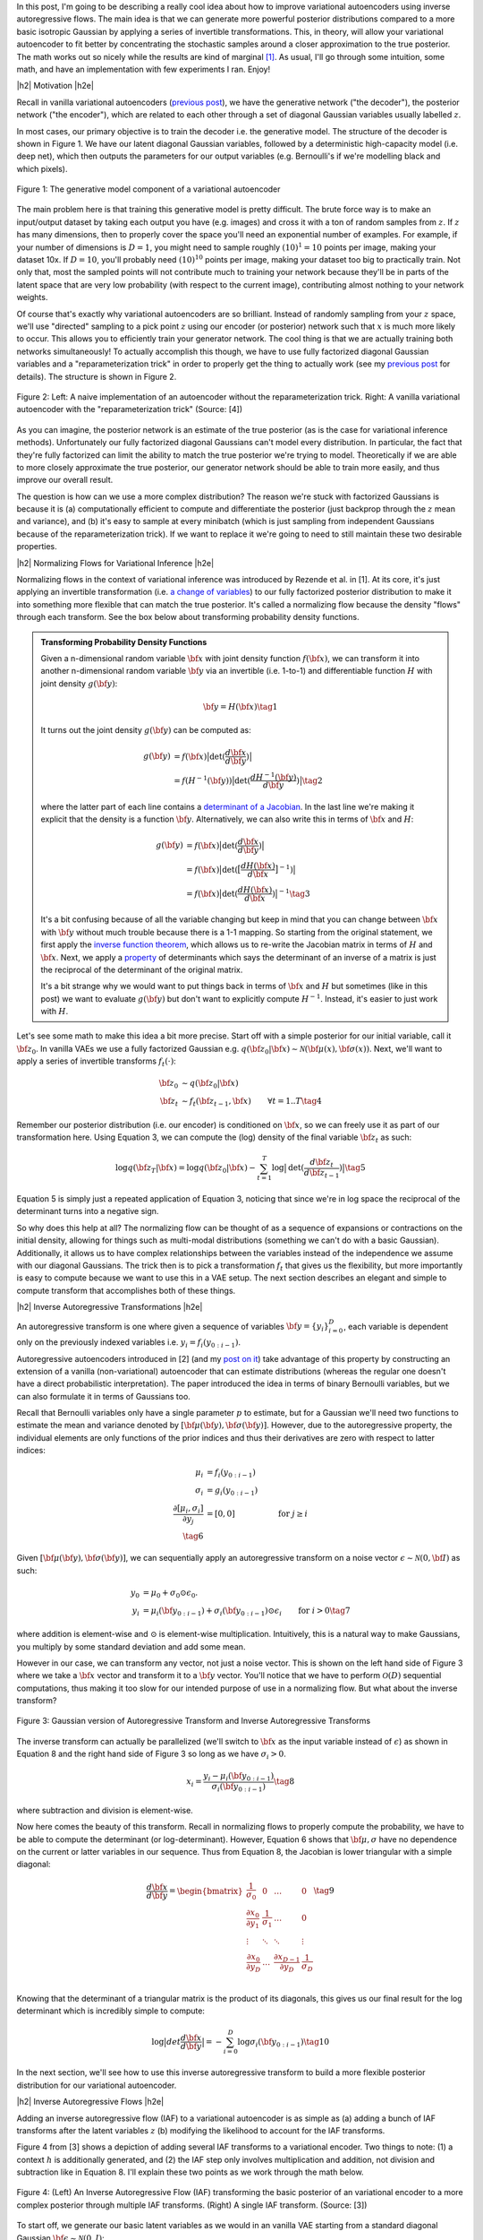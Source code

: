 .. title: Variational Autoencoders with Inverse Autoregressive Flows
.. slug: variational-autoencoders-with-inverse-autoregressive-flows
.. date: 2017-12-19 08:47:38 UTC-05:00
.. tags: variational calculus, autoencoders, Kullback-Leibler, generative models, MNIST, autoregressive, MADE, CIFAR10, mathjax
.. category: 
.. link: 
.. description: An introduction to normalizing flows and inverse autoregressive flows for variational inference.
.. type: text

.. |br| raw:: html

   <br />

.. |H2| raw:: html

   <br/><h3>

.. |H2e| raw:: html

   </h3>

.. |H3| raw:: html

   <h4>

.. |H3e| raw:: html

   </h4>

.. |center| raw:: html

   <center>

.. |centere| raw:: html

   </center>

In this post, I'm going to be describing a really cool idea about how
to improve variational autoencoders using inverse autoregressive
flows.  The main idea is that we can generate more powerful posterior
distributions compared to a more basic isotropic Gaussian by applying a
series of invertible transformations.  This, in theory, will allow
your variational autoencoder to fit better by concentrating the
stochastic samples around a closer approximation to the true
posterior.  The math works out so nicely while the results are kind of
marginal [1]_.  As usual, I'll go through some intuition, some math,
and have an implementation with few experiments I ran.  Enjoy!

.. TEASER_END

|h2| Motivation |h2e|

Recall in vanilla variational autoencoders (`previous post
<link://slug/variational-autoencoders>`__), we have the generative
network ("the decoder"), the posterior network ("the encoder"), which
are related to each other through a set of diagonal Gaussian variables
usually labelled :math:`z`.

In most cases, our primary objective is to train the decoder i.e. the
generative model.  The structure of the decoder is shown in Figure 1.
We have our latent diagonal Gaussian variables, followed by a
deterministic high-capacity model (i.e. deep net), which then outputs
the parameters for our output variables (e.g. Bernoulli's if we're
modelling black and which pixels).

.. figure:: /images/variational_autoencoder4.png
  :height: 300px
  :alt: Variational "Decoder" Diagram
  :align: center

  Figure 1: The generative model component of a variational autoencoder

The main problem here is that training this generative model is pretty
difficult.  The brute force way is to make an input/output dataset by
taking each output you have (e.g. images) and cross it with a ton of
random samples from :math:`z`.  If :math:`z` has many dimensions, then
to properly cover the space you'll need an exponential number of
examples.  For example, if your number of dimensions is :math:`D=1`,
you might need to sample roughly :math:`(10)^1=10` points per image,
making your dataset 10x.  If :math:`D=10`, you'll probably need
:math:`(10)^{10}` points per image, making your dataset too big to
practically train.  Not only that, most the sampled points will not contribute
much to training your network because they'll be in parts of the latent space
that are very low probability (with respect to the current image), contributing
almost nothing to your network weights.

Of course that's exactly why variational autoencoders are so
brilliant.  Instead of randomly sampling from your :math:`z` space,
we'll use "directed" sampling to a pick point :math:`z` using our encoder (or
posterior) network such that :math:`x` is much more likely to occur.  
This allows you to efficiently train your generator network.  The cool thing is
that we are actually training both networks simultaneously!  To actually
accomplish this though, we have to use fully factorized diagonal Gaussian
variables and a "reparameterization trick" in order to properly get the thing
to actually work (see my `previous post <link://slug/variational-autoencoders>`__
for details).  The structure is shown in Figure 2.

.. figure:: /images/autoencoder_reparam_trick.png
  :height: 300px
  :alt: Variational Autoencoder Diagram
  :align: center

  Figure 2: Left: A naive implementation of an autoencoder without the
  reparameterization trick.  Right: A vanilla variational autoencoder with the
  "reparameterization trick" (Source: [4])

As you can imagine, the posterior network is an estimate of the true
posterior (as is the case for variational inference methods).
Unfortunately our fully factorized diagonal Gaussians can't model every
distribution.  In particular, the fact that they're fully factorized can
limit the ability to match the true posterior we're trying to model.
Theoretically if we are able to more closely approximate the true
posterior, our generator network should be able to train more easily,
and thus improve our overall result.  

The question is how can we use a more complex distribution?  The
reason we're stuck with factorized Gaussians is because it is
(a) computationally efficient to compute and differentiate the
posterior (just backprop through the :math:`z` mean and variance), and (b) it's
easy to sample at every minibatch (which is just sampling from independent
Gaussians because of the reparameterization trick).  If we want to replace it
we're going to need to still maintain these two desirable properties.

|h2| Normalizing Flows for Variational Inference |h2e|

Normalizing flows in the context of variational inference was
introduced by Rezende et al. in [1].  At its core, it's just applying an
invertible transformation (i.e.
`a change of variables <https://en.wikipedia.org/wiki/Probability_density_function#Dependent_variables_and_change_of_variables>`__)
to our fully factorized posterior distribution to make it into
something more flexible that can match the true posterior. 
It's called a normalizing flow because the density "flows" through
each transform.  See the box below about transforming probability
density functions.

.. admonition:: Transforming Probability Density Functions

    Given a n-dimensional random variable :math:`\bf x` with joint
    density function :math:`f({\bf x})`, we can transform it into
    another n-dimensional random variable :math:`\bf y` via an
    invertible (i.e. 1-to-1) and differentiable function :math:`H`
    with joint density :math:`g({\bf y})`:


    .. math::

        {\bf y} = H({\bf x}) \tag{1}

    It turns out the joint density :math:`g({\bf y})` can be computed
    as:

    .. math::

        g({\bf y}) &= f({\bf x})\big|\text{det}(\frac{d{\bf x}}{d{\bf y}})\big| \\
                   &= f(H^{-1}({\bf y}))\big|\text{det}(\frac{d{H^{-1}({\bf y})}}{d{\bf y}})\big|
        \tag{2}

    where the latter part of each line contains a  
    `determinant of a Jacobian <https://en.wikipedia.org/wiki/Jacobian_matrix_and_determinant#Jacobian_determinant>`__.
    In the last line we're making it explicit that the density is a
    function :math:`\bf y`.  Alternatively, we can also write this in
    terms of :math:`{\bf x}` and :math:`H`:

    .. math::

        g({\bf y}) &= f({\bf x})\big|\text{det}(\frac{d{\bf x}}{d{\bf y}})\big| \\
                   &= f({\bf x})\big|\text{det}(\big[\frac{dH({\bf x})}{d{\bf x}}\big]^{-1})\big| \\
                   &= f({\bf x})\big|\text{det}(\frac{dH({\bf x})}{d{\bf x}})\big|^{-1} 
                   \tag{3}

    It's a bit confusing because of all the variable changing but keep
    in mind that you can change between :math:`{\bf x}` with :math:`{\bf y}` without
    much trouble because there is a 1-1 mapping.  
    So starting from the original statement, we first apply the
    `inverse function theorem <https://en.wikipedia.org/wiki/Inverse_function_theorem>`__,
    which allows us to re-write the Jacobian matrix in terms of
    :math:`H` and :math:`{\bf x}`.  Next, we apply a 
    `property <https://en.wikipedia.org/wiki/Determinant#Multiplicativity_and_matrix_groups>`__ 
    of determinants which says the determinant of an inverse of a
    matrix is just the reciprocal of the determinant of the original
    matrix.

    It's a bit strange why we would want to put things back in terms
    of :math:`{\bf x}` and :math:`H` but sometimes (like in this post)
    we want to evaluate :math:`g({\bf y})` but don't want to
    explicitly compute :math:`H^{-1}`. Instead, it's easier to just
    work with :math:`H`.

Let's see some math to make this idea a bit more precise.
Start off with a simple posterior for our initial variable, call it
:math:`\bf z_0`.  In vanilla VAEs we use a fully factorized Gaussian
e.g.  :math:`q({\bf z_0}|{\bf x}) \sim \mathcal{N}({\bf \mu(x)}, {\bf \sigma(x)})`.
Next, we'll want to apply a series of invertible transforms
:math:`f_t(\cdot)`:

.. math::

    {\bf z_0} &\sim q({\bf z_0}|{\bf x}) \\
    {\bf z_t} &\sim f_t({\bf z_{t-1}}, {\bf x}) & \forall t=1..T
    \tag {4}

Remember our posterior distribution (i.e. our encoder) is conditioned
on :math:`{\bf x}`, so we can freely use it as part of our transformation here.
Using Equation 3, we can compute the (log) density of the final variable
:math:`{\bf z_t}` as such:

.. math::

    \log q({\bf z_T} | {\bf x}) = \log q({\bf z_0}|{\bf x})
    - \sum_{t=1}^T \log \big| \text{det}(\frac{d{\bf z_t}}{d{\bf z_{t-1}}}) \big|
      \tag{5}

Equation 5 is simply just a repeated application of Equation 3,
noticing that since we're in log space the reciprocal of the
determinant turns into a negative sign.

So why does this help at all?  The normalizing flow can be thought of
as a sequence of expansions or contractions on the initial density,
allowing for things such as multi-modal distributions (something we
can't do with a basic Gaussian).  Additionally, it allows us to have
complex relationships between the variables instead of the
independence we assume with our diagonal Gaussians.
The trick then is to pick a transformation :math:`f_t` that
gives us the flexibility, but more importantly is easy to compute
because we want to use this in a VAE setup.  The next section
describes an elegant and simple to compute transform that accomplishes
both of these things.

|h2| Inverse Autoregressive Transformations |h2e|

An autoregressive transform is one where given a sequence of variables 
:math:`{\bf y} = \{y_i \}_{i=0}^D`, each variable is dependent only on the
previously indexed variables i.e. :math:`y_i = f_i(y_{0:i-1})`.

Autoregressive autoencoders introduced in [2] 
(and my `post on it <link://slug/autoregressive-autoencoders>`__)
take advantage of this property by constructing an extension of a vanilla
(non-variational) autoencoder that can estimate distributions (whereas the regular one doesn't
have a direct probabilistic interpretation).  The paper introduced the idea in
terms of binary Bernoulli variables, but we can also formulate it in terms of
Gaussians too.

Recall that Bernoulli variables only have a single parameter :math:`p` to
estimate, but for a Gaussian we'll need two functions to estimate the mean and
variance denoted by :math:`[{\bf \mu}({\bf y}), {\bf \sigma}({\bf y})]`.
However, due to the autoregressive property, the individual elements are only
functions of the prior indices and thus their derivatives are zero with respect
to latter indices:

.. math::
    \mu_i &= f_i(y_{0:i-1})\\
    \sigma_i &= g_i(y_{0:i-1}) \\
    \frac{\partial[\mu_i, \sigma_i]}{\partial y_j} &= [0, 0] &\text{ for } j\geq i \\
    \tag{6}

Given :math:`[{\bf \mu}({\bf y}), {\bf \sigma}({\bf y})]`, we can
sequentially apply an autoregressive transform on a noise vector 
:math:`\epsilon \sim \mathcal{N}(0, {\bf I})` as such:

.. math::
    y_0 &= \mu_0 + \sigma_0 \odot \epsilon_0. \\
    y_i &= \mu_i({\bf y_{0:i-1}}) + \sigma_i({\bf y_{0:i-1}}) \odot \epsilon_i & \text{ for } i > 0
    \tag{7}

where addition is element-wise and :math:`\odot` is element-wise multiplication.
Intuitively, this is a natural way to make Gaussians, you multiply by some
standard deviation and add some mean.

However in our case, we can transform any vector, not just a noise vector.
This is shown on the left hand side of Figure 3 where we take a :math:`\bf x`
vector and transform it to a :math:`\bf y` vector.  You'll notice that we have
to perform :math:`\mathcal{O}(D)` sequential computations, thus making it too slow for our
intended purpose of use in a normalizing flow.  But what about the inverse
transform?

.. figure:: /images/iaf.png
  :width: 550px
  :alt: Autoregressive Transform
  :align: center

  Figure 3: Gaussian version of Autoregressive Transform and Inverse
  Autoregressive Transforms

The inverse transform can actually be parallelized (we'll switch to :math:`\bf x` as
the input variable instead of :math:`\epsilon`) as shown in Equation 8 and
the right hand side of Figure 3 so long as we have :math:`\sigma_i > 0`.

.. math::

    x_i = \frac{y_i - \mu_i({\bf y_{0:i-1}})}{\sigma_i({\bf y_{0:i-1}})} \tag{8}

where subtraction and division is element-wise.

Now here comes the beauty of this transform.  Recall in normalizing flows
to properly compute the probability, we have to be able to compute
the determinant (or log-determinant).  However, Equation 6 shows that
:math:`\bf \mu, \sigma` have no dependence on the current or latter variables
in our sequence.  Thus from Equation 8, the Jacobian is lower triangular with a
simple diagonal:

.. math::

    \frac{d{\bf x}}{d{\bf y}} =
    \begin{bmatrix}
    \frac{1}{\sigma_0} & 0 & \dots & 0 \\
    \frac{\partial x_0}{\partial y_1} & \frac{1}{\sigma_1} & \dots  & 0 \\
    \vdots & \ddots & \ddots & \vdots \\
    \frac{\partial x_0}{\partial y_D} & \dots & \frac{\partial x_{D-1}}{\partial y_D} &  \frac{1}{\sigma_D} \\
    \end{bmatrix}
    \tag{9}

Knowing that the determinant of a triangular matrix is the product of its
diagonals, this gives us our final result for the log determinant which
is incredibly simple to compute:

.. math::

    \log \big| det \frac{d{\bf x}}{d{\bf y}} \big|
    = - \sum_{i=0}^D \log \sigma_i({\bf y}_{0:i-1}) \tag{10}
    
In the next section, we'll see how to use this inverse autoregressive transform
to build a more flexible posterior distribution for our variational
autoencoder.

|h2| Inverse Autoregressive Flows |h2e|

Adding an inverse autoregressive flow (IAF) to a variational autoencoder is as
simple as (a) adding a bunch of IAF transforms after the latent variables
:math:`z` (b) modifying the likelihood to account for the IAF transforms.

Figure 4 from [3] shows a depiction of adding several IAF transforms to a
variational encoder.
Two things to note: (1) a context :math:`h` is additionally generated, and
(2) the IAF step only involves multiplication and addition, not division and
subtraction like in Equation 8.  I'll explain these two points as we work
through the math below.

.. figure:: /images/iaf2.png
  :alt: Autoregressive Transform
  :align: center

  Figure 4: (Left) An Inverse Autoregressive Flow (IAF) transforming the basic
  posterior of an variational encoder to a more complex posterior through
  multiple IAF transforms. (Right) A single IAF transform. (Source: [3])


To start off, we generate our basic latent variables as we would in an
vanilla VAE starting from a standard diagonal Gaussian
:math:`{\bf \epsilon} \sim \mathcal{N}(0, I)`:

.. math::

    {\bf z}_0 = {\bf \mu}_0 + {\bf \sigma}_0\odot {\bf \epsilon} \tag{11}

where :math:`{\bf \mu}_0, {\bf \sigma}_0` are generated by our encoder network.
So far nothing too exciting.

Now here's the interesting part, we want to apply Equation 8 as an IAF transform
to go from :math:`{\bf z}_t` to :math:`{\bf z}_{t+1}` (indices refer to the
number of transforms applied on the vector :math:`\bf z`, not the index into
:math:`\bf z`) but there are a few issues we need to resolve first.  Let's start
with reinterpreting Equation 8, rewriting it in terms of :math:`{\bf z}_t` and
:math:`{\bf z}_{t+1}` (we'll omit the indices into the vector with the
understanding that :math:`\mu` and :math:`\sigma` are autoregressive):

.. math::

    {\bf z}_{t+1}
        &= \frac{{\bf z}_t - {\bf \mu}_t({\bf z}_t)}{{\bf \sigma}_t({\bf z}_t)} \\
        &= \frac{{\bf z}_t}{{\bf \sigma}_t({\bf z}_t)} -
           \frac{{\bf \mu}_t({\bf z}_t)}{{\bf \sigma}_t({\bf z}_t)} \\
        &= {\bf z}_t \odot {\bf s}_t({\bf z}_t) +
           {\bf m}_t({\bf z}_t) \\
    \tag{12}

where :math:`{\bf s}_t = \frac{1}{{\bf \sigma}_t}` and 
:math:`{\bf m}_t = -\frac{{\bf \mu}_t}{{\bf \sigma}_t}`.  We can do this re-writing
because remember that we are learning these functions through a neural network 
so it doesn't really matter if we invert or negate.

Next, let's introduce a context :math:`\bf h`.  Recall, our posterior is 
:math:`p({\bf z}|{\bf x})` but this is the same as just saying
:math:`p({\bf z}|{\bf x}, f({\bf x}))`, where :math:`f(\cdot)` is some
deterministic function.  So let's just define :math:`{\bf h}:=f({\bf x})`
and then use it in our IAF transforms.  This is not a problem because our
latent variable is still only a function of :math:`{\bf x}`:

.. math::

    {\bf z}_{t+1}
        &= {\bf z}_t \odot {\bf s}_t({\bf z}_t, {\bf h}) + {\bf m}_t({\bf z}_t, {\bf h}) \\
    \tag{13} 

Equation 13 now matches Figure 4 (where we've relabelled :math:`\mu, \sigma` to
:math:`m, s` for clarity).

The last thing to note is that in the actual implementation, [3] suggests
a modification to improve numerical stability while fitting.
Given the outputs of the autoregressive network:

.. math::

    [{\bf m}_t, {\bf s}_t] = \text{AutoregressiveNN}[t]({\bf z}_t, {\bf h}; {\bf \theta})
    \tag{14}

We construct :math:`{\bf z}_t` as:

.. math::

    {\bf z}_t = \text{sigm}({\bf s}_t)\odot {\bf z}_{t-1} + (1 - \text{sigm}({\bf s}_t))\odot {\bf m}_t
    \tag{15}

where sigm is the sigmoid function.  This is inspired by an LSTM-style
updating.  They also suggest to initialize the weights of :math:`{\bf s}_t` to
saturate the sigmoid so that it's mostly just a pass-through to start.
During experimentation, I saw that if I didn't use this LSTM-style trick, by the
third or fourth IAF transform I started getting NaNs really quickly.


|h3| Deriving the IAF Density |h3e|

Now that we have Equation 15, we can finally derive the posterior density. 
Even with the change of variable above, :math:`{\bf s}, {\bf m}`  are still autoregressive
so Equation 10 applies.  Using this fact, starting from Equation 5:

.. math::

    \log q({\bf z_T} | {\bf x}) &= \log q({\bf z_0}|{\bf x})
    - \sum_{t=1}^T \log \big| det(\frac{d{\bf z_t}}{d{\bf z_{t-1}}}) \big| \\
    &= \log q({\bf z_0}|{\bf x}) - \sum_{t=1}^T \big[- \sum_{i=0}^D \log {\bf \sigma}_{t, i}\big] & \text{Equation 10} \\
    &= \log q({\bf z_0}|{\bf x}) - \sum_{t=1}^T \big[\sum_{i=0}^D \log {\bf s}_{t, i}\big] & \text{Change variable to }{\bf s} \\
    &= - \sum_{i=0}^D \big[ \frac{1}{2}\epsilon_i^2 + \frac{1}{2}\log(2\pi) + \sum_{t=0}^T \log {\bf s}_{t, i}\big]  \\
      \tag{16}

where :math:`q({\bf z}_0|{\bf x})` is just an isotropic Gaussian centered at
:math:`{\bf \mu}_0` with :math:`{\bf \sigma}_0`.  Here we apply Equation 3 
to transform back to an expression involving just :math:`\bf \epsilon`, and
absorb the :math:`{\sigma}_0` into the summation (by changing variable to
:math:`{\bf s}`).

Lastly, we can write our entire variational objective as:

.. math::

  \log{p({\bf x})} &\geq -E_q\big[\log\frac{q({\bf z}_T|{\bf x})}{p({\bf z}_T,{\bf x})}\big]  \\
             &= E_q\big[\log p({\bf z}_T,{\bf x}) - \log q({\bf z}_T|{\bf x})\big] \\
             &= E_q\big[\log p({\bf x}|{\bf z}_T) + \log p({\bf z}_T) - \log q({\bf z}_T|{\bf x})\big] \\
    \log q({\bf z_T} | {\bf x})
    &= - \sum_{i=0}^D \big[ \frac{1}{2}\epsilon_i^2 + \frac{1}{2}\log(2\pi) + \sum_{t=0}^D \log {\bf s}_{t, i}\big]  \\
    \log p({\bf z_T}) &= - \sum_{i=0}^D \big[ \frac{1}{2}{\bf z}_T^2 + \frac{1}{2}\log(2\pi)\big]  \\
    \tag{17}

with :math:`\log p({\bf z_T})` as our standard diagonal Gaussian prior and whatever
distribution you want on your output variable :math:`\log p({\bf x}|{\bf z}_T)` 
(e.g. Bernoulli, Gaussian, etc.).
With Equation 17, you can just negate it and use it as your loss function for
your IAF VAE (the expectation gets estimated implicitly with the mini-batches
of your stochastic gradient descent).

|h2| Experiments: IAF Implementation |h2e|

I implemented a VAE with IAF on both a binarized MNIST dataset as well as CIFAR10
in a set of `notebooks <https://github.com/bjlkeng/sandbox/tree/master/notebooks/vae-inverse_autoregressive_flows>`__.
My implementation uses a modification of the MADE autoencoder from [2] (see my previous post on `Autoregressive Autoencoders <link://slug/autoregressive-autoencoders>`__)
for the IAF layers.  I only used the "basic" version of the IAF network from
the paper, not the extension based on ResNet.
As usual, things were pretty easy to put together using Keras because I
basically took the code for a VAEs, added the code I had for a MADE, and
modified the loss function as needed [2]_.

The network for the encoder consists of a few convolution layers, a couple of dense
layers, and a symmetric structure for the decoder except with transposed
convolutions.  I used 32 latent dimensions for MNIST and 128 for CIFAR10 with
proportional number of filters and hidden nodes for the convolutional and dense
layers respectively.  For the IAF portion, I used separate MADE layers (with 2
hidden layers each) for the :math:`\bf m` and :math:`\bf s` variables with 10x
hidden nodes relative to the latent dimensions.  As the paper suggested, I
reversed the order of :math:`\bf z_t` after each IAF transform.

.. csv-table:: Table 1: IAF Results
   :header: "Model", "Training Loss", "Validation Loss", "P(x|z) Test Loss"
   :widths: 15, 10, 10, 10
   :align: center

   "MNIST-VAE", 70.92, 72.33, 40.19
   "MNIST-VAE+IAF", 66.44, 70.89, 39.99
   "CIFAR10-VAE", 1815.29, 1820.17, 1781.58
   "CIFAR10-VAE+IAF", 1815.07, 1823.05, 1786.24

Table 1 shows the results of the experiments on both datasets.  As you can see
the IAF layers seems to do a bit of improvement on MNIST taking the validation
loss down from :math:`72.3` to :math:`70.9`, while there's barely an
improvement on the test output loss.  This didn't really have any affect on the
generated images, which qualitatively showed no difference.  The IAF layers
seemed improve the MNIST numbers a bit but only marginally.

The CIFAR10 results seemed to get worse on validation/test sets.  One thing
that I did notice is that adding more IAF layers requires more training
(there are many more parameters) and also you need some "tricks" in order
to properly train it.  This is likely due to the long chain of dense layers
that make up the IAF transforms, similar to troubles you might have in an LSTM.
So it's quite possible that the IAF layers could be slightly beneficial but
I just didn't train it quite right.

My overall conclusion is that IAF didn't seem to have a huge affect on the
resulting output (at least on its own).  I was hoping that it would help VAEs
achieve GAN-like results but alas, it's not quite there.  I will note that [3]
actually had a novel architecture using IAF transforms with a ResNet like
structure.  This is where they achieved near state-of-the-art results on
CIFAR10.  Probably this structure is much easier to train (like ResNet) and
really allows you to take advantage of the IAF layers.


|h3| Implementation Notes |h3e|

- The "context" vector is connected to the input of the MADE with an additional dense layer (see implementation).
- The trick from Equation 15 was needed.  Even at 4 IAF layers I started getting NaNs pretty quickly.
- Even beyond Equation 15, I had a lot of trouble with getting things to be
  stable with the MADE computations, not sure if all of them helped:

  - Added regularizers on the MADE layers.
  - Used 'sigmoid' for activation for all MADE stuff (instead of the 'elu' activation I used for the other layers).
  - I disabled dropout for all layers.

- I had a bunch of confusion with the :math:`\log q(z|x)` computation, especially
  the determinant.  Only after I worked through the math did I actually figure
  out the sign of the determinant in Equation 17.  The key is really understanding
  the change of variables in Equation 12.
- I actually spent a lot of time trying to get IAFs to work on a "toy" example
  using various synthetic data like mixed Gaussians or weird auto-regressive
  distributions.  In all these cases, I had a lot of trouble showing that the
  IAF transforms did anything, it looks to perform pretty much on par with a
  vanilla VAE.  My hypothesis on this is that either the distributions were too
  simple so the vanilla VAE works really well, or the IAF transforms don't do
  much.  I suspect the latter is probably most of it.
- Now I'm wondering if the normalizing flow transforms from [1] will do a better job
  but I didn't spend any time trying to implement it to see if it made a difference.

|h2| Conclusion |h2e|

Well there you have, another autoencoder post!  When I first read about this idea
I was super excited because conceptually it's so beautiful!  Using the exact same
VAE that we all know and love, you can improve its performance just by transforming
the posterior and removing the big perceived limitation: diagonal Gaussians.
Unfortunately, normalizing flows with IAF transforms are no silver bullet and the
improvements I saw were pretty small (if you know otherwise please let me know!).
Despite this, I still really like the idea, at least theoretically, because I think
it really shows some creativity to use the *inverse* of an autoregressive flow
in addition to the whole concept of a normalizing flow.  Who knew transforming
probability distributions would be useful?  Anyways, I learned lots of really 
interesting things working on this and you can expect more in the new year!
Happy Holidays!

|h2| Further Reading |h2e|

* Previous posts: `Variational Autoencoders <link://slug/variational-autoencoders>`__, `A Variational Autoencoder on the SVHN dataset <link://slug/a-variational-autoencoder-on-the-svnh-dataset>`__, `Semi-supervised Learning with Variational Autoencoders <link://slug/semi-supervised-learning-with-variational-autoencoders>`__, `Autoregressive Autoencoders <link://slug/autoregressive-autoencoders>`__
* My implementation on Github: `notebooks <https://github.com/bjlkeng/sandbox/tree/master/notebooks/vae-inverse_autoregressive_flows>`__
* [1] "Variational Inference with Normalizing Flows", Danilo Jimenez Rezende, Shakir Mohamed, `ICML 2015 <https://arxiv.org/abs/1505.05770>`__
* [2] "MADE: Masked Autoencoder for Distribution Estimation", Germain, Gregor, Murray, Larochelle, `ICML 2015 <https://arxiv.org/pdf/1502.03509.pdf>`__
* [3] "Improving Variational Inference with Inverse Autoregressive Flow", Diederik P. Kingma, Tim Salimans, Rafal Jozefowicz, Xi Chen, Ilya Sutskever, Max Welling, `NIPS 2016 <https://arxiv.org/abs/1606.04934>`_
* [4] "Tutorial on Variational Autoencoders", Carl Doersch, `<http://arxiv.org/abs/1606.05908>`__

* Wikipedia: `Probability Density Function: Dependent variables and change of variables <https://en.wikipedia.org/wiki/Probability_density_function#Dependent_variables_and_change_of_variables>`__
* Github code for "Improving Variational Inference with Inverse Autoregressive Flow": https://github.com/openai/iaf/

.. [1] At least by my estimate the results are kind of marginal. Improving the posterior on its own doesn't seem to have a significant boost in the ELBO or the output variable likelihood.  The IAF paper [3] actually does have really good results on CIFAR10 but uses a novel architecture combined with IAF transforms.  But by itself, the IAF doesn't seem to do that much.
.. [2] Actually, it was a bit harder than that because I had to work through a bunch of bugs and misinterpretations of the math, but the number of lines added was quite small.
